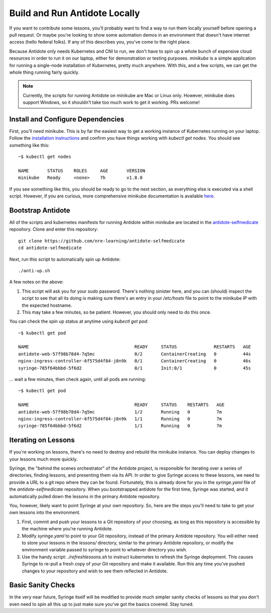 .. _buildlocal:

Build and Run Antidote Locally
================================

If you want to contribute some lessons, you'll probably want to find a way to run them locally yourself before opening a pull request. Or maybe you're looking to show some automation demos in an environment that doesn't have internet access (hello federal folks). If any of this describes you, you've come to the right place.

Because Antidote only needs Kubernetes and CNI to run, we don't have to spin up a whole bunch of expensive cloud resources in order to run it on our laptop, either for demonstration or testing purposes. `minikube` is a simple application for running a single-node installation of Kubernetes, pretty much anywhere. With this, and a few scripts, we can get the whole thing running fairly quickly.

.. note::  Currently, the scripts for running Antidote on minikube are Mac or Linux only. However, minikube does support Windows, so it shouldn't take too much work to get it working. PRs welcome!

Install and Configure Dependencies
----------------------------------

First, you'll need minikube. This is by far the easiest way to get a working instance of Kubernetes running on your laptop. Follow the `installation instructions <https://kubernetes.io/docs/tasks/tools/install-minikube/>`_ and confirm you have things working with `kubectl get nodes`. You should see something like this::

    ~$ kubectl get nodes
    
    NAME       STATUS    ROLES     AGE       VERSION
    minikube   Ready     <none>    7h        v1.8.0

If you see something like this, you should be ready to go to the next section, as everything else is executed via a shell script. However, if you are curious, more comprehensive minikube documentation is available `here <https://kubernetes.io/docs/setup/minikube/>`_. 

Bootstrap Antidote
------------------

All of the scripts and kubernetes manifests for running Antidote within minikube are located in the `antidote-selfmedicate <https://github.com/nre-learning/antidote-selfmedicate>`_ repository. Clone and enter this repository::

    git clone https://github.com/nre-learning/antidote-selfmedicate
    cd antidote-selfmedicate

Next, run this script to automatically spin up Antidote::

    ./anti-up.sh

A few notes on the above:

1. This script will ask you for your `sudo` password. There's nothing sinister here, and you can (should) inspect the script to see that all its doing is making sure there's an entry in your `/etc/hosts` file to point to the minikube IP with the expected hostname.
2. This may take a few minutes, so be patient. However, you should only need to do this once.

You can check the spin up status at anytime using `kubectl get pod`::

    ~$ kubectl get pod

    NAME                                        READY     STATUS              RESTARTS   AGE
    antidote-web-57f98b78d4-7q5mc               0/2       ContainerCreating   0          44s
    nginx-ingress-controller-6f575d4f84-j8n9k   0/1       ContainerCreating   0          46s
    syringe-785f64bbbd-5f6d2                    0/1       Init:0/1            0          45s

... wait a few minutes, then check again, until all pods are running::

    ~$ kubectl get pod

    NAME                                        READY     STATUS    RESTARTS   AGE
    antidote-web-57f98b78d4-7q5mc               1/2       Running   0          7m
    nginx-ingress-controller-6f575d4f84-j8n9k   1/1       Running   0          7m
    syringe-785f64bbbd-5f6d2                    1/1       Running   0          7m

Iterating on Lessons
--------------------

If you're working on lessons, there's no need to destroy and rebuild the minikube instance. You can deploy changes to your lessons much more quickly.

Syringe, the "behind the scenes orchestrator" of the Antidote project, is responsible for iterating over a series of directories, finding lessons, and presenting them via its API. In order to give Syringe access to these lessons, we need to provide a URL to a git repo where they can be found. Fortunately, this is already done for you in the `syringe.yaml` file of the `antidote-selfmedicate` repository. When you bootstrapped antidote for the first time, Syringe was started, and it automatically pulled down the lessons in the primary Antidote repository.

You, however, likely want to point Syringe at your own repository. So, here are the steps you'll need to take to get your own lessons into the environment.

1. First, commit and push your lessons to a Git repository of your choosing, as long as this repository is accessible by the machine where you're running Antidote.
2. Modify `syringe.yaml` to point to your Git repository, instead of the primary Antidote repository. You will either need to store your lessons in the `lessons/` directory, similar to the primary Antidote repository, or modify the environment variable passed to syringe to point to whatever directory you wish.
3. Use the handy script: `./refreshlessons.sh` to instruct kubernetes to refresh the Syringe deployment. This causes Syringe to re-pull a fresh copy of your Git repository and make it available. Run this any time you've pushed changes to your repository and wish to see them reflected in Antidote.

Basic Sanity Checks
--------------------

In the very near future, Syringe itself will be modified to provide much simpler sanity checks of lessons so that you don't even need to spin all this up to just make sure you've got the basics covered. Stay tuned.
